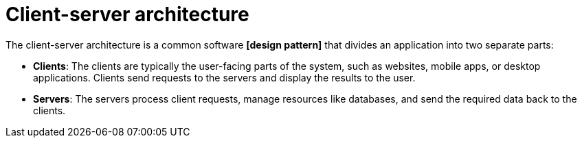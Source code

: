 = Client-server architecture

// TODO: https://blog.algomaster.io/p/4585cf8e-30a4-4295-936f-308a25cb716c

The client-server architecture is a common software *[design pattern]* that divides an application into two separate parts:

* *Clients*: The clients are typically the user-facing parts of the system, such as websites, mobile apps, or desktop applications. Clients send requests to the servers and display the results to the user.

* *Servers*: The servers process client requests, manage resources like databases, and send the required data back to the clients.
